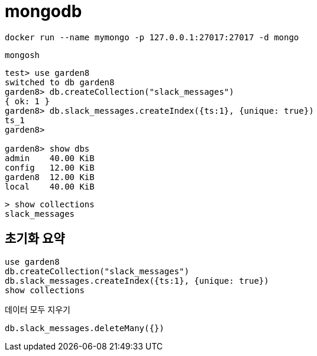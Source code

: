 :hardbreaks:
= mongodb

[source,shell]
----
docker run --name mymongo -p 127.0.0.1:27017:27017 -d mongo
----

[source,shell]
----
mongosh
----

[source,shell]
----
test> use garden8
switched to db garden8
garden8> db.createCollection("slack_messages")
{ ok: 1 }
garden8> db.slack_messages.createIndex({ts:1}, {unique: true})
ts_1
garden8>

garden8> show dbs
admin    40.00 KiB
config   12.00 KiB
garden8  12.00 KiB
local    40.00 KiB
----

[source,shell]
----
> show collections
slack_messages
----

== 초기화 요약

[source,shell]
----
use garden8
db.createCollection("slack_messages")
db.slack_messages.createIndex({ts:1}, {unique: true})
show collections
----

데이터 모두 지우기
----
db.slack_messages.deleteMany({})
----
